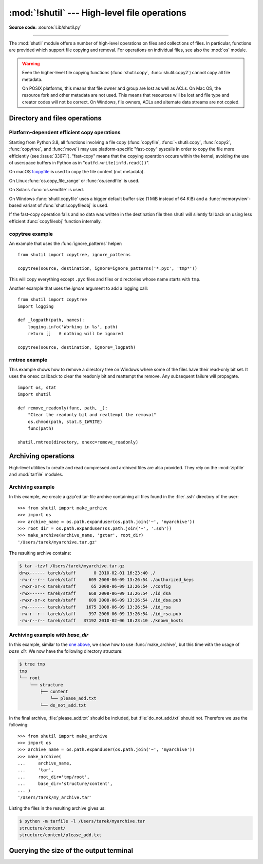 :mod:`!shutil` --- High-level file operations
=============================================

.. module:: shutil
   :synopsis: High-level file operations, including copying.

.. sectionauthor:: Fred L. Drake, Jr. <fdrake@acm.org>
.. partly based on the docstrings

**Source code:** :source:`Lib/shutil.py`

.. index::
   single: file; copying
   single: copying files

--------------

The :mod:`shutil` module offers a number of high-level operations on files and
collections of files.  In particular, functions are provided  which support file
copying and removal. For operations on individual files, see also the
:mod:`os` module.

.. warning::

   Even the higher-level file copying functions (:func:`shutil.copy`,
   :func:`shutil.copy2`) cannot copy all file metadata.

   On POSIX platforms, this means that file owner and group are lost as well
   as ACLs.  On Mac OS, the resource fork and other metadata are not used.
   This means that resources will be lost and file type and creator codes will
   not be correct. On Windows, file owners, ACLs and alternate data streams
   are not copied.


.. _file-operations:

Directory and files operations
------------------------------

.. function:: copyfileobj(fsrc, fdst[, length])

   Copy the contents of the :term:`file-like object <file object>` *fsrc* to the file-like object *fdst*.
   The integer *length*, if given, is the buffer size. In particular, a negative
   *length* value means to copy the data without looping over the source data in
   chunks; by default the data is read in chunks to avoid uncontrolled memory
   consumption. Note that if the current file position of the *fsrc* object is not
   0, only the contents from the current file position to the end of the file will
   be copied.

   :func:`copyfileobj` will *not* guarantee that the destination stream has
   been flushed on completion of the copy. If you want to read from the
   destination at the completion of the copy operation (for example, reading
   the contents of a temporary file that has been copied from a HTTP stream),
   you must ensure that you have called :func:`~io.IOBase.flush` or
   :func:`~io.IOBase.close` on the file-like object before attempting to read
   the destination file.

.. function:: copyfile(src, dst, *, follow_symlinks=True)

   Copy the contents (no metadata) of the file named *src* to a file named
   *dst* and return *dst* in the most efficient way possible.
   *src* and *dst* are :term:`path-like objects <path-like object>` or path names given as strings.

   *dst* must be the complete target file name; look at :func:`~shutil.copy`
   for a copy that accepts a target directory path.  If *src* and *dst*
   specify the same file, :exc:`SameFileError` is raised.

   The destination location must be writable; otherwise, an :exc:`OSError`
   exception will be raised. If *dst* already exists, it will be replaced.
   Special files such as character or block devices and pipes cannot be
   copied with this function.

   If *follow_symlinks* is false and *src* is a symbolic link,
   a new symbolic link will be created instead of copying the
   file *src* points to.

   .. audit-event:: shutil.copyfile src,dst shutil.copyfile

   .. versionchanged:: 3.3
      :exc:`IOError` used to be raised instead of :exc:`OSError`.
      Added *follow_symlinks* argument.
      Now returns *dst*.

   .. versionchanged:: 3.4
      Raise :exc:`SameFileError` instead of :exc:`Error`.  Since the former is
      a subclass of the latter, this change is backward compatible.

   .. versionchanged:: 3.8
      Platform-specific fast-copy syscalls may be used internally in order to
      copy the file more efficiently. See
      :ref:`shutil-platform-dependent-efficient-copy-operations` section.

.. exception:: SpecialFileError

   This exception is raised when :func:`copyfile` or :func:`copytree` attempt
   to copy a named pipe.

   .. versionadded:: 2.7

.. exception:: SameFileError

   This exception is raised if source and destination in :func:`copyfile`
   are the same file.

   .. versionadded:: 3.4


.. function:: copymode(src, dst, *, follow_symlinks=True)

   Copy the permission bits from *src* to *dst*.  The file contents, owner, and
   group are unaffected.  *src* and *dst* are :term:`path-like objects <path-like object>` or path names
   given as strings.
   If *follow_symlinks* is false, and both *src* and *dst* are symbolic links,
   :func:`copymode` will attempt to modify the mode of *dst* itself (rather
   than the file it points to).  This functionality is not available on every
   platform; please see :func:`copystat` for more information.  If
   :func:`copymode` cannot modify symbolic links on the local platform, and it
   is asked to do so, it will do nothing and return.

   .. audit-event:: shutil.copymode src,dst shutil.copymode

   .. versionchanged:: 3.3
      Added *follow_symlinks* argument.

.. function:: copystat(src, dst, *, follow_symlinks=True)

   Copy the permission bits, last access time, last modification time, and
   flags from *src* to *dst*.  On Linux, :func:`copystat` also copies the
   "extended attributes" where possible.  The file contents, owner, and
   group are unaffected.  *src* and *dst* are :term:`path-like objects <path-like object>` or path
   names given as strings.

   If *follow_symlinks* is false, and *src* and *dst* both
   refer to symbolic links, :func:`copystat` will operate on
   the symbolic links themselves rather than the files the
   symbolic links refer to—reading the information from the
   *src* symbolic link, and writing the information to the
   *dst* symbolic link.

   .. note::

      Not all platforms provide the ability to examine and
      modify symbolic links.  Python itself can tell you what
      functionality is locally available.

      * If ``os.chmod in os.supports_follow_symlinks`` is
        ``True``, :func:`copystat` can modify the permission
        bits of a symbolic link.

      * If ``os.utime in os.supports_follow_symlinks`` is
        ``True``, :func:`copystat` can modify the last access
        and modification times of a symbolic link.

      * If ``os.chflags in os.supports_follow_symlinks`` is
        ``True``, :func:`copystat` can modify the flags of
        a symbolic link.  (``os.chflags`` is not available on
        all platforms.)

      On platforms where some or all of this functionality
      is unavailable, when asked to modify a symbolic link,
      :func:`copystat` will copy everything it can.
      :func:`copystat` never returns failure.

      Please see :data:`os.supports_follow_symlinks`
      for more information.

   .. audit-event:: shutil.copystat src,dst shutil.copystat

   .. versionchanged:: 3.3
      Added *follow_symlinks* argument and support for Linux extended attributes.

.. function:: copy(src, dst, *, follow_symlinks=True)

   Copies the file *src* to the file or directory *dst*.  *src* and *dst*
   should be :term:`path-like objects <path-like object>` or strings.  If
   *dst* specifies a directory, the file will be copied into *dst* using the
   base filename from *src*. If *dst* specifies a file that already exists,
   it will be replaced. Returns the path to the newly created file.

   If *follow_symlinks* is false, and *src* is a symbolic link,
   *dst* will be created as a symbolic link.  If *follow_symlinks*
   is true and *src* is a symbolic link, *dst* will be a copy of
   the file *src* refers to.

   :func:`~shutil.copy` copies the file data and the file's permission
   mode (see :func:`os.chmod`).  Other metadata, like the
   file's creation and modification times, is not preserved.
   To preserve all file metadata from the original, use
   :func:`~shutil.copy2` instead.

   .. audit-event:: shutil.copyfile src,dst shutil.copy

   .. audit-event:: shutil.copymode src,dst shutil.copy

   .. versionchanged:: 3.3
      Added *follow_symlinks* argument.
      Now returns path to the newly created file.

   .. versionchanged:: 3.8
      Platform-specific fast-copy syscalls may be used internally in order to
      copy the file more efficiently. See
      :ref:`shutil-platform-dependent-efficient-copy-operations` section.

.. function:: copy2(src, dst, *, follow_symlinks=True)

   Identical to :func:`~shutil.copy` except that :func:`copy2`
   also attempts to preserve file metadata.

   When *follow_symlinks* is false, and *src* is a symbolic
   link, :func:`copy2` attempts to copy all metadata from the
   *src* symbolic link to the newly created *dst* symbolic link.
   However, this functionality is not available on all platforms.
   On platforms where some or all of this functionality is
   unavailable, :func:`copy2` will preserve all the metadata
   it can; :func:`copy2` never raises an exception because it
   cannot preserve file metadata.

   :func:`copy2` uses :func:`copystat` to copy the file metadata.
   Please see :func:`copystat` for more information
   about platform support for modifying symbolic link metadata.

   .. audit-event:: shutil.copyfile src,dst shutil.copy2

   .. audit-event:: shutil.copystat src,dst shutil.copy2

   .. versionchanged:: 3.3
      Added *follow_symlinks* argument, try to copy extended
      file system attributes too (currently Linux only).
      Now returns path to the newly created file.

   .. versionchanged:: 3.8
      Platform-specific fast-copy syscalls may be used internally in order to
      copy the file more efficiently. See
      :ref:`shutil-platform-dependent-efficient-copy-operations` section.

.. function:: ignore_patterns(*patterns)

   This factory function creates a function that can be used as a callable for
   :func:`copytree`\'s *ignore* argument, ignoring files and directories that
   match one of the glob-style *patterns* provided.  See the example below.


.. function:: copytree(src, dst, symlinks=False, ignore=None, \
              copy_function=copy2, ignore_dangling_symlinks=False, \
              dirs_exist_ok=False)

   Recursively copy an entire directory tree rooted at *src* to a directory
   named *dst* and return the destination directory.  All intermediate
   directories needed to contain *dst* will also be created by default.

   Permissions and times of directories are copied with :func:`copystat`,
   individual files are copied using :func:`~shutil.copy2`.

   If *symlinks* is true, symbolic links in the source tree are represented as
   symbolic links in the new tree and the metadata of the original links will
   be copied as far as the platform allows; if false or omitted, the contents
   and metadata of the linked files are copied to the new tree.

   When *symlinks* is false, if the file pointed to by the symlink doesn't
   exist, an exception will be added in the list of errors raised in
   an :exc:`Error` exception at the end of the copy process.
   You can set the optional *ignore_dangling_symlinks* flag to true if you
   want to silence this exception. Notice that this option has no effect
   on platforms that don't support :func:`os.symlink`.

   If *ignore* is given, it must be a callable that will receive as its
   arguments the directory being visited by :func:`copytree`, and a list of its
   contents, as returned by :func:`os.listdir`.  Since :func:`copytree` is
   called recursively, the *ignore* callable will be called once for each
   directory that is copied.  The callable must return a sequence of directory
   and file names relative to the current directory (i.e. a subset of the items
   in its second argument); these names will then be ignored in the copy
   process.  :func:`ignore_patterns` can be used to create such a callable that
   ignores names based on glob-style patterns.

   If exception(s) occur, an :exc:`Error` is raised with a list of reasons.

   If *copy_function* is given, it must be a callable that will be used to copy
   each file. It will be called with the source path and the destination path
   as arguments. By default, :func:`~shutil.copy2` is used, but any function
   that supports the same signature (like :func:`~shutil.copy`) can be used.

   If *dirs_exist_ok* is false (the default) and *dst* already exists, a
   :exc:`FileExistsError` is raised. If *dirs_exist_ok* is true, the copying
   operation will continue if it encounters existing directories, and files
   within the *dst* tree will be overwritten by corresponding files from the
   *src* tree.

   .. audit-event:: shutil.copytree src,dst shutil.copytree

   .. versionchanged:: 3.2
      Added the *copy_function* argument to be able to provide a custom copy
      function.
      Added the *ignore_dangling_symlinks* argument to silence dangling symlinks
      errors when *symlinks* is false.

   .. versionchanged:: 3.3
      Copy metadata when *symlinks* is false.
      Now returns *dst*.

   .. versionchanged:: 3.8
      Platform-specific fast-copy syscalls may be used internally in order to
      copy the file more efficiently. See
      :ref:`shutil-platform-dependent-efficient-copy-operations` section.

   .. versionchanged:: 3.8
      Added the *dirs_exist_ok* parameter.

.. function:: rmtree(path, ignore_errors=False, onerror=None, *, onexc=None, dir_fd=None)

   .. index:: single: directory; deleting

   Delete an entire directory tree; *path* must point to a directory (but not a
   symbolic link to a directory).  If *ignore_errors* is true, errors resulting
   from failed removals will be ignored; if false or omitted, such errors are
   handled by calling a handler specified by *onexc* or *onerror* or, if both
   are omitted, exceptions are propagated to the caller.

   This function can support :ref:`paths relative to directory descriptors
   <dir_fd>`.

   .. note::

      On platforms that support the necessary fd-based functions a symlink
      attack resistant version of :func:`rmtree` is used by default.  On other
      platforms, the :func:`rmtree` implementation is susceptible to a symlink
      attack: given proper timing and circumstances, attackers can manipulate
      symlinks on the filesystem to delete files they wouldn't be able to access
      otherwise.  Applications can use the :data:`rmtree.avoids_symlink_attacks`
      function attribute to determine which case applies.

   If *onexc* is provided, it must be a callable that accepts three parameters:
   *function*, *path*, and *excinfo*.

   The first parameter, *function*, is the function which raised the exception;
   it depends on the platform and implementation.  The second parameter,
   *path*, will be the path name passed to *function*.  The third parameter,
   *excinfo*, is the exception that was raised. Exceptions raised by *onexc*
   will not be caught.

   The deprecated *onerror* is similar to *onexc*, except that the third
   parameter it receives is the tuple returned from :func:`sys.exc_info`.

   .. seealso::
      :ref:`shutil-rmtree-example` for an example of handling the removal
      of a directory tree that contains read-only files.

   .. audit-event:: shutil.rmtree path,dir_fd shutil.rmtree

   .. versionchanged:: 3.3
      Added a symlink attack resistant version that is used automatically
      if platform supports fd-based functions.

   .. versionchanged:: 3.8
      On Windows, will no longer delete the contents of a directory junction
      before removing the junction.

   .. versionchanged:: 3.11
      Added the *dir_fd* parameter.

   .. versionchanged:: 3.12
      Added the *onexc* parameter, deprecated *onerror*.

   .. versionchanged:: 3.13
      :func:`!rmtree` now ignores :exc:`FileNotFoundError` exceptions for all
      but the top-level path.
      Exceptions other than :exc:`OSError` and subclasses of :exc:`!OSError`
      are now always propagated to the caller.

   .. attribute:: rmtree.avoids_symlink_attacks

      Indicates whether the current platform and implementation provides a
      symlink attack resistant version of :func:`rmtree`.  Currently this is
      only true for platforms supporting fd-based directory access functions.

      .. versionadded:: 3.3


.. function:: move(src, dst, copy_function=copy2)

   Recursively move a file or directory (*src*) to another location and return
   the destination.

   If *dst* is an existing directory or a symlink to a directory, then *src*
   is moved inside that directory. The destination path in that directory must
   not already exist.

   If *dst* already exists but is not a directory, it may be overwritten
   depending on :func:`os.rename` semantics.

   If the destination is on the current filesystem, then :func:`os.rename` is
   used. Otherwise, *src* is copied to the destination using *copy_function*
   and then removed.  In case of symlinks, a new symlink pointing to the target
   of *src* will be created as the destination and *src* will be removed.

   If *copy_function* is given, it must be a callable that takes two arguments,
   *src* and the destination, and will be used to copy *src* to the destination
   if :func:`os.rename` cannot be used.  If the source is a directory,
   :func:`copytree` is called, passing it the *copy_function*. The
   default *copy_function* is :func:`copy2`.  Using :func:`~shutil.copy` as the
   *copy_function* allows the move to succeed when it is not possible to also
   copy the metadata, at the expense of not copying any of the metadata.

   .. audit-event:: shutil.move src,dst shutil.move

   .. versionchanged:: 3.3
      Added explicit symlink handling for foreign filesystems, thus adapting
      it to the behavior of GNU's :program:`mv`.
      Now returns *dst*.

   .. versionchanged:: 3.5
      Added the *copy_function* keyword argument.

   .. versionchanged:: 3.8
      Platform-specific fast-copy syscalls may be used internally in order to
      copy the file more efficiently. See
      :ref:`shutil-platform-dependent-efficient-copy-operations` section.

   .. versionchanged:: 3.9
      Accepts a :term:`path-like object` for both *src* and *dst*.

.. function:: disk_usage(path)

   Return disk usage statistics about the given path as a :term:`named tuple`
   with the attributes *total*, *used* and *free*, which are the amount of
   total, used and free space, in bytes. *path* may be a file or a
   directory.

   .. note::

      On Unix filesystems, *path* must point to a path within a **mounted**
      filesystem partition. On those platforms, CPython doesn't attempt to
      retrieve disk usage information from non-mounted filesystems.

   .. versionadded:: 3.3

   .. versionchanged:: 3.8
     On Windows, *path* can now be a file or directory.

   .. availability:: Unix, Windows.

.. function:: chown(path, user=None, group=None, *, dir_fd=None, \
                    follow_symlinks=True)

   Change owner *user* and/or *group* of the given *path*.

   *user* can be a system user name or a uid; the same applies to *group*. At
   least one argument is required.

   See also :func:`os.chown`, the underlying function.

   .. audit-event:: shutil.chown path,user,group shutil.chown

   .. availability:: Unix.

   .. versionadded:: 3.3

   .. versionchanged:: 3.13
      Added *dir_fd* and *follow_symlinks* parameters.


.. function:: which(cmd, mode=os.F_OK | os.X_OK, path=None)

   Return the path to an executable which would be run if the given *cmd* was
   called.  If no *cmd* would be called, return ``None``.

   *mode* is a permission mask passed to :func:`os.access`, by default
   determining if the file exists and is executable.

   *path* is a "``PATH`` string" specifying the directories to look in,
   delimited by :data:`os.pathsep`. When no *path* is specified, the
   :envvar:`PATH` environment variable is read from :data:`os.environ`,
   falling back to :data:`os.defpath` if it is not set.

   If *cmd* contains a directory component, :func:`!which` only checks the
   specified path directly and does not search the directories listed in
   *path* or in the system's :envvar:`PATH` environment variable.

   On Windows, the current directory is prepended to the *path* if *mode* does
   not include ``os.X_OK``. When the *mode* does include ``os.X_OK``, the
   Windows API ``NeedCurrentDirectoryForExePathW`` will be consulted to
   determine if the current directory should be prepended to *path*. To avoid
   consulting the current working directory for executables: set the environment
   variable ``NoDefaultCurrentDirectoryInExePath``.

   Also on Windows, the :envvar:`PATHEXT` environment variable is used to
   resolve commands that may not already include an extension. For example,
   if you call ``shutil.which("python")``, :func:`which` will search ``PATHEXT``
   to know that it should look for ``python.exe`` within the *path*
   directories. For example, on Windows::

      >>> shutil.which("python")
      'C:\\Python33\\python.EXE'

   This is also applied when *cmd* is a path that contains a directory
   component::

      >>> shutil.which("C:\\Python33\\python")
      'C:\\Python33\\python.EXE'

   .. versionadded:: 3.3

   .. versionchanged:: 3.8
      The :class:`bytes` type is now accepted.  If *cmd* type is
      :class:`bytes`, the result type is also :class:`bytes`.

   .. versionchanged:: 3.12
      On Windows, the current directory is no longer prepended to the search
      path if *mode* includes ``os.X_OK`` and WinAPI
      ``NeedCurrentDirectoryForExePathW(cmd)`` is false, else the current
      directory is prepended even if it is already in the search path;
      ``PATHEXT`` is used now even when *cmd* includes a directory component
      or ends with an extension that is in ``PATHEXT``; and filenames that
      have no extension can now be found.

.. exception:: Error

   This exception collects exceptions that are raised during a multi-file
   operation. For :func:`copytree`, the exception argument is a list of 3-tuples
   (*srcname*, *dstname*, *exception*).

.. _shutil-platform-dependent-efficient-copy-operations:

Platform-dependent efficient copy operations
~~~~~~~~~~~~~~~~~~~~~~~~~~~~~~~~~~~~~~~~~~~~

Starting from Python 3.8, all functions involving a file copy
(:func:`copyfile`, :func:`~shutil.copy`, :func:`copy2`,
:func:`copytree`, and :func:`move`) may use
platform-specific "fast-copy" syscalls in order to copy the file more
efficiently (see :issue:`33671`).
"fast-copy" means that the copying operation occurs within the kernel, avoiding
the use of userspace buffers in Python as in "``outfd.write(infd.read())``".

On macOS `fcopyfile`_ is used to copy the file content (not metadata).

On Linux :func:`os.copy_file_range` or :func:`os.sendfile` is used.

On Solaris :func:`os.sendfile` is used.

On Windows :func:`shutil.copyfile` uses a bigger default buffer size (1 MiB
instead of 64 KiB) and a :func:`memoryview`-based variant of
:func:`shutil.copyfileobj` is used.

If the fast-copy operation fails and no data was written in the destination
file then shutil will silently fallback on using less efficient
:func:`copyfileobj` function internally.

.. versionchanged:: 3.8

.. versionchanged:: 3.14
    Solaris now uses :func:`os.sendfile`.

.. versionchanged:: 3.14
   Copy-on-write or server-side copy may be used internally via
   :func:`os.copy_file_range` on supported Linux filesystems.

.. _shutil-copytree-example:

copytree example
~~~~~~~~~~~~~~~~

An example that uses the :func:`ignore_patterns` helper::

   from shutil import copytree, ignore_patterns

   copytree(source, destination, ignore=ignore_patterns('*.pyc', 'tmp*'))

This will copy everything except ``.pyc`` files and files or directories whose
name starts with ``tmp``.

Another example that uses the *ignore* argument to add a logging call::

   from shutil import copytree
   import logging

   def _logpath(path, names):
       logging.info('Working in %s', path)
       return []   # nothing will be ignored

   copytree(source, destination, ignore=_logpath)


.. _shutil-rmtree-example:

rmtree example
~~~~~~~~~~~~~~

This example shows how to remove a directory tree on Windows where some
of the files have their read-only bit set. It uses the onexc callback
to clear the readonly bit and reattempt the remove. Any subsequent failure
will propagate. ::

    import os, stat
    import shutil

    def remove_readonly(func, path, _):
        "Clear the readonly bit and reattempt the removal"
        os.chmod(path, stat.S_IWRITE)
        func(path)

    shutil.rmtree(directory, onexc=remove_readonly)

.. _archiving-operations:

Archiving operations
--------------------

.. versionadded:: 3.2

.. versionchanged:: 3.5
    Added support for the *xztar* format.


High-level utilities to create and read compressed and archived files are also
provided.  They rely on the :mod:`zipfile` and :mod:`tarfile` modules.

.. function:: make_archive(base_name, format, [root_dir, [base_dir, [verbose, [dry_run, [owner, [group, [logger]]]]]]])

   Create an archive file (such as zip or tar) and return its name.

   *base_name* is the name of the file to create, including the path, minus
   any format-specific extension.

   *format* is the archive format: one of
   "zip" (if the :mod:`zlib` module is available), "tar", "gztar" (if the
   :mod:`zlib` module is available), "bztar" (if the :mod:`bz2` module is
   available), "xztar" (if the :mod:`lzma` module is available), or "zstdtar"
   (if the :mod:`compression.zstd` module is available).

   *root_dir* is a directory that will be the root directory of the
   archive, all paths in the archive will be relative to it; for example,
   we typically chdir into *root_dir* before creating the archive.

   *base_dir* is the directory where we start archiving from;
   i.e. *base_dir* will be the common prefix of all files and
   directories in the archive.  *base_dir* must be given relative
   to *root_dir*.  See :ref:`shutil-archiving-example-with-basedir` for how to
   use *base_dir* and *root_dir* together.

   *root_dir* and *base_dir* both default to the current directory.

   If *dry_run* is true, no archive is created, but the operations that would be
   executed are logged to *logger*.

   *owner* and *group* are used when creating a tar archive. By default,
   uses the current owner and group.

   *logger* must be an object compatible with :pep:`282`, usually an instance of
   :class:`logging.Logger`.

   The *verbose* argument is unused and deprecated.

   .. audit-event:: shutil.make_archive base_name,format,root_dir,base_dir shutil.make_archive

   .. note::

      This function is not thread-safe when custom archivers registered
      with :func:`register_archive_format` do not support the *root_dir*
      argument.  In this case it
      temporarily changes the current working directory of the process
      to *root_dir* to perform archiving.

   .. versionchanged:: 3.8
      The modern pax (POSIX.1-2001) format is now used instead of
      the legacy GNU format for archives created with ``format="tar"``.

   .. versionchanged:: 3.10.6
      This function is now made thread-safe during creation of standard
      ``.zip`` and tar archives.

.. function:: get_archive_formats()

   Return a list of supported formats for archiving.
   Each element of the returned sequence is a tuple ``(name, description)``.

   By default :mod:`shutil` provides these formats:

   - *zip*: ZIP file (if the :mod:`zlib` module is available).
   - *tar*: Uncompressed tar file. Uses POSIX.1-2001 pax format for new archives.
   - *gztar*: gzip'ed tar-file (if the :mod:`zlib` module is available).
   - *bztar*: bzip2'ed tar-file (if the :mod:`bz2` module is available).
   - *xztar*: xz'ed tar-file (if the :mod:`lzma` module is available).
   - *zstdtar*: Zstandard compressed tar-file (if the :mod:`compression.zstd`
     module is available).

   You can register new formats or provide your own archiver for any existing
   formats, by using :func:`register_archive_format`.


.. function:: register_archive_format(name, function, [extra_args, [description]])

   Register an archiver for the format *name*.

   *function* is the callable that will be used to unpack archives. The callable
   will receive the *base_name* of the file to create, followed by the
   *base_dir* (which defaults to :data:`os.curdir`) to start archiving from.
   Further arguments are passed as keyword arguments: *owner*, *group*,
   *dry_run* and *logger* (as passed in :func:`make_archive`).

   If *function* has the custom attribute ``function.supports_root_dir`` set to ``True``,
   the *root_dir* argument is passed as a keyword argument.
   Otherwise the current working directory of the process is temporarily
   changed to *root_dir* before calling *function*.
   In this case :func:`make_archive` is not thread-safe.

   If given, *extra_args* is a sequence of ``(name, value)`` pairs that will be
   used as extra keywords arguments when the archiver callable is used.

   *description* is used by :func:`get_archive_formats` which returns the
   list of archivers.  Defaults to an empty string.

   .. versionchanged:: 3.12
      Added support for functions supporting the *root_dir* argument.


.. function:: unregister_archive_format(name)

   Remove the archive format *name* from the list of supported formats.


.. function:: unpack_archive(filename[, extract_dir[, format[, filter]]])

   Unpack an archive. *filename* is the full path of the archive.

   *extract_dir* is the name of the target directory where the archive is
   unpacked. If not provided, the current working directory is used.

   *format* is the archive format: one of "zip", "tar", "gztar", "bztar",
   "xztar", or "zstdtar".  Or any other format registered with
   :func:`register_unpack_format`.  If not provided, :func:`unpack_archive`
   will use the archive file name extension and see if an unpacker was
   registered for that extension.  In case none is found,
   a :exc:`ValueError` is raised.

   The keyword-only *filter* argument is passed to the underlying unpacking
   function. For zip files, *filter* is not accepted.
   For tar files, it is recommended to use ``'data'`` (default since Python
   3.14), unless using features specific to tar and UNIX-like filesystems.
   (See :ref:`tarfile-extraction-filter` for details.)

   .. audit-event:: shutil.unpack_archive filename,extract_dir,format shutil.unpack_archive

   .. warning::

      Never extract archives from untrusted sources without prior inspection.
      It is possible that files are created outside of the path specified in
      the *extract_dir* argument, e.g. members that have absolute filenames
      starting with "/" or filenames with two dots "..".

      Since Python 3.14, the defaults for both built-in formats (zip and tar
      files) will prevent the most dangerous of such security issues,
      but will not prevent *all* unintended behavior.
      Read the :ref:`tarfile-further-verification`
      section for tar-specific details.

   .. versionchanged:: 3.7
      Accepts a :term:`path-like object` for *filename* and *extract_dir*.

   .. versionchanged:: 3.12
      Added the *filter* argument.

.. function:: register_unpack_format(name, extensions, function[, extra_args[, description]])

   Registers an unpack format. *name* is the name of the format and
   *extensions* is a list of extensions corresponding to the format, like
   ``.zip`` for Zip files.

   *function* is the callable that will be used to unpack archives. The
   callable will receive:

   - the path of the archive, as a positional argument;
   - the directory the archive must be extracted to, as a positional argument;
   - possibly a *filter* keyword argument, if it was given to
     :func:`unpack_archive`;
   - additional keyword arguments, specified by *extra_args* as a sequence
     of ``(name, value)`` tuples.

   *description* can be provided to describe the format, and will be returned
   by the :func:`get_unpack_formats` function.


.. function:: unregister_unpack_format(name)

   Unregister an unpack format. *name* is the name of the format.


.. function:: get_unpack_formats()

   Return a list of all registered formats for unpacking.
   Each element of the returned sequence is a tuple
   ``(name, extensions, description)``.

   By default :mod:`shutil` provides these formats:

   - *zip*: ZIP file (unpacking compressed files works only if the corresponding
     module is available).
   - *tar*: uncompressed tar file.
   - *gztar*: gzip'ed tar-file (if the :mod:`zlib` module is available).
   - *bztar*: bzip2'ed tar-file (if the :mod:`bz2` module is available).
   - *xztar*: xz'ed tar-file (if the :mod:`lzma` module is available).
   - *zstdtar*: Zstandard compressed tar-file (if the :mod:`compression.zstd`
     module is available).

   You can register new formats or provide your own unpacker for any existing
   formats, by using :func:`register_unpack_format`.


.. _shutil-archiving-example:

Archiving example
~~~~~~~~~~~~~~~~~

In this example, we create a gzip'ed tar-file archive containing all files
found in the :file:`.ssh` directory of the user::

    >>> from shutil import make_archive
    >>> import os
    >>> archive_name = os.path.expanduser(os.path.join('~', 'myarchive'))
    >>> root_dir = os.path.expanduser(os.path.join('~', '.ssh'))
    >>> make_archive(archive_name, 'gztar', root_dir)
    '/Users/tarek/myarchive.tar.gz'

The resulting archive contains:

.. code-block:: shell-session

    $ tar -tzvf /Users/tarek/myarchive.tar.gz
    drwx------ tarek/staff       0 2010-02-01 16:23:40 ./
    -rw-r--r-- tarek/staff     609 2008-06-09 13:26:54 ./authorized_keys
    -rwxr-xr-x tarek/staff      65 2008-06-09 13:26:54 ./config
    -rwx------ tarek/staff     668 2008-06-09 13:26:54 ./id_dsa
    -rwxr-xr-x tarek/staff     609 2008-06-09 13:26:54 ./id_dsa.pub
    -rw------- tarek/staff    1675 2008-06-09 13:26:54 ./id_rsa
    -rw-r--r-- tarek/staff     397 2008-06-09 13:26:54 ./id_rsa.pub
    -rw-r--r-- tarek/staff   37192 2010-02-06 18:23:10 ./known_hosts


.. _shutil-archiving-example-with-basedir:

Archiving example with *base_dir*
~~~~~~~~~~~~~~~~~~~~~~~~~~~~~~~~~

In this example, similar to the `one above <shutil-archiving-example_>`_,
we show how to use :func:`make_archive`, but this time with the usage of
*base_dir*.  We now have the following directory structure:

.. code-block:: shell-session

    $ tree tmp
    tmp
    └── root
        └── structure
            ├── content
                └── please_add.txt
            └── do_not_add.txt

In the final archive, :file:`please_add.txt` should be included, but
:file:`do_not_add.txt` should not.  Therefore we use the following::

    >>> from shutil import make_archive
    >>> import os
    >>> archive_name = os.path.expanduser(os.path.join('~', 'myarchive'))
    >>> make_archive(
    ...     archive_name,
    ...     'tar',
    ...     root_dir='tmp/root',
    ...     base_dir='structure/content',
    ... )
    '/Users/tarek/my_archive.tar'

Listing the files in the resulting archive gives us:

.. code-block:: shell-session

    $ python -m tarfile -l /Users/tarek/myarchive.tar
    structure/content/
    structure/content/please_add.txt


Querying the size of the output terminal
----------------------------------------

.. function:: get_terminal_size(fallback=(columns, lines))

   Get the size of the terminal window.

   For each of the two dimensions, the environment variable, ``COLUMNS``
   and ``LINES`` respectively, is checked. If the variable is defined and
   the value is a positive integer, it is used.

   When ``COLUMNS`` or ``LINES`` is not defined, which is the common case,
   the terminal connected to :data:`sys.__stdout__` is queried
   by invoking :func:`os.get_terminal_size`.

   If the terminal size cannot be successfully queried, either because
   the system doesn't support querying, or because we are not
   connected to a terminal, the value given in ``fallback`` parameter
   is used. ``fallback`` defaults to ``(80, 24)`` which is the default
   size used by many terminal emulators.

   The value returned is a named tuple of type :class:`os.terminal_size`.

   See also: The Single UNIX Specification, Version 2,
   `Other Environment Variables`_.

   .. versionadded:: 3.3

   .. versionchanged:: 3.11
      The ``fallback`` values are also used if :func:`os.get_terminal_size`
      returns zeroes.

.. _`fcopyfile`:
   http://www.manpagez.com/man/3/copyfile/

.. _`Other Environment Variables`:
   https://pubs.opengroup.org/onlinepubs/7908799/xbd/envvar.html#tag_002_003
